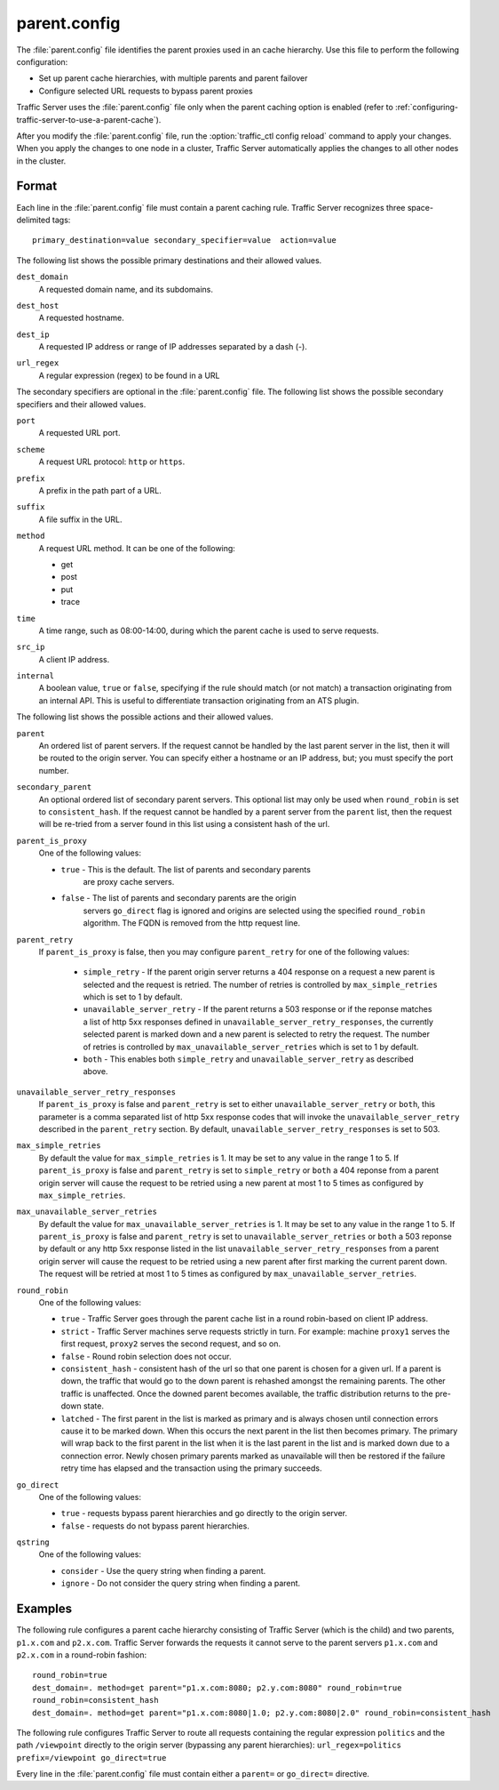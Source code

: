 .. Licensed to the Apache Software Foundation (ASF) under one
   or more contributor license agreements.  See the NOTICE file
  distributed with this work for additional information
  regarding copyright ownership.  The ASF licenses this file
  to you under the Apache License, Version 2.0 (the
  "License"); you may not use this file except in compliance
  with the License.  You may obtain a copy of the License at
 
   http://www.apache.org/licenses/LICENSE-2.0
 
  Unless required by applicable law or agreed to in writing,
  software distributed under the License is distributed on an
  "AS IS" BASIS, WITHOUT WARRANTIES OR CONDITIONS OF ANY
  KIND, either express or implied.  See the License for the
  specific language governing permissions and limitations
  under the License.

=============
parent.config
=============

.. configfile:: parent.config

The :file:`parent.config` file identifies the parent proxies used in an
cache hierarchy. Use this file to perform the following configuration:

-  Set up parent cache hierarchies, with multiple parents and parent
   failover
-  Configure selected URL requests to bypass parent proxies

Traffic Server uses the :file:`parent.config` file only when the parent
caching option is enabled (refer to :ref:`configuring-traffic-server-to-use-a-parent-cache`).

After you modify the :file:`parent.config` file, run the :option:`traffic_ctl config reload`
command to apply your changes. When you apply the changes to one node in
a cluster, Traffic Server automatically applies the changes to all other
nodes in the cluster.

Format
======

Each line in the :file:`parent.config` file must contain a parent caching
rule. Traffic Server recognizes three space-delimited tags: ::

    primary_destination=value secondary_specifier=value  action=value

The following list shows the possible primary destinations and their
allowed values.

.. _parent-config-format-dest-domain:

``dest_domain``
    A requested domain name, and its subdomains.

.. _parent-config-format-dest-host:

``dest_host``
    A requested hostname.

.. _parent-config-format-dest-ip:

``dest_ip``
    A requested IP address or range of IP addresses separated by a dash (-).

.. _parent-config-format-url-regex:

``url_regex``
    A regular expression (regex) to be found in a URL

The secondary specifiers are optional in the :file:`parent.config` file. The
following list shows the possible secondary specifiers and their allowed
values.

.. _parent-config-format-port:

``port``
    A requested URL port.

.. _parent-config-format-scheme:

``scheme``
    A request URL protocol: ``http`` or ``https``.

.. _parent-config-format-prefix:

``prefix``
    A prefix in the path part of a URL.

.. _parent-config-format-suffix:

``suffix``
    A file suffix in the URL.

.. _parent-config-format-method:

``method``
    A request URL method. It can be one of the following:

    -  get
    -  post
    -  put
    -  trace

.. _parent-config-format-time:

``time``
    A time range, such as 08:00-14:00, during which the parent cache is
    used to serve requests.

.. _parent-config-format-src-ip:

``src_ip``
    A client IP address.

.. _parent-config-format-internal:

``internal``
    A boolean value, ``true`` or ``false``, specifying if the rule should
    match (or not match) a transaction originating from an internal API. This
    is useful to differentiate transaction originating from an ATS plugin.

The following list shows the possible actions and their allowed values.

.. _parent-config-format-parent:

``parent``
    An ordered list of parent servers. If the request cannot be handled
    by the last parent server in the list, then it will be routed to the
    origin server. You can specify either a hostname or an IP address,
    but; you must specify the port number.

.. _parent-config-format-secondary-parent:

``secondary_parent``
    An optional ordered list of secondary parent servers.  This optional
    list may only be used when ``round_robin`` is set to ``consistent_hash``.
    If the request cannot be handled by a parent server from the ``parent``
    list, then the request will be re-tried from a server found in this list
    using a consistent hash of the url.

.. _parent-config-format-parent-is-proxy:

``parent_is_proxy``
    One of the following values:

    -  ``true`` - This is the default.  The list of parents and secondary parents
        are proxy cache servers.
    -  ``false`` - The list of parents and secondary parents are the origin
        servers ``go_direct`` flag is ignored and origins are selected using
        the specified ``round_robin`` algorithm.  The FQDN is removed from
        the http request line.

.. _parent-config-format-parent-retry:

``parent_retry``
  If ``parent_is_proxy`` is false, then you may configure ``parent_retry`` for one
  of the following values:

    - ``simple_retry`` - If the parent origin server returns a 404 response on a request
      a new parent is selected and the request is retried.  The number of retries is controlled
      by ``max_simple_retries`` which is set to 1 by default.
    - ``unavailable_server_retry`` - If the parent returns a 503 response or if the reponse matches
      a list of http 5xx responses defined in ``unavailable_server_retry_responses``, the currently selected
      parent is marked down and a new parent is selected to retry the request.  The number of
      retries is controlled by ``max_unavailable_server_retries`` which is set to 1 by default.
    - ``both`` - This enables both ``simple_retry`` and ``unavailable_server_retry`` as described above.

.. _parent-config-format-unavailable-server-retry-responses:

``unavailable_server_retry_responses``
  If ``parent_is_proxy`` is false and ``parent_retry`` is set to either ``unavailable_server_retry`` or
  ``both``, this parameter is a comma separated list of http 5xx response codes that will invoke the
  ``unavailable_server_retry`` described in the ``parent_retry`` section.  By default, ``unavailable_server_retry_responses``
  is set to 503.

.. _parent-config-format-max-simple-retries:

``max_simple_retries``
  By default the value for ``max_simple_retries`` is 1.  It may be set to any value in the range 1 to 5.
  If ``parent_is_proxy`` is false and ``parent_retry`` is set to ``simple_retry`` or ``both`` a 404 reponse
  from a parent origin server will cause the request to be retried using a new parent at most 1 to 5
  times as configured by ``max_simple_retries``.

.. _parent-config-format-max-unavailable-server-retries:

``max_unavailable_server_retries``
  By default the value for ``max_unavailable_server_retries`` is 1.  It may be set to any value in the range 1 to 5.
  If ``parent_is_proxy`` is false and ``parent_retry`` is set to ``unavailable_server_retries`` or ``both`` a 503 reponse
  by default or any http 5xx response listed in the list ``unavailable_server_retry_responses`` from a parent origin server will
  cause the request to be retried using a new parent after first marking the current parent down.  The request
  will be retried at most 1 to 5 times as configured by ``max_unavailable_server_retries``.

.. _parent-config-format-round-robin:

``round_robin``
    One of the following values:

    -  ``true`` - Traffic Server goes through the parent cache list in a
       round robin-based on client IP address.
    -  ``strict`` - Traffic Server machines serve requests strictly in
       turn. For example: machine ``proxy1`` serves the first request,
       ``proxy2`` serves the second request, and so on.
    -  ``false`` - Round robin selection does not occur.
    -  ``consistent_hash`` - consistent hash of the url so that one parent
       is chosen for a given url. If a parent is down, the traffic that
       would go to the down parent is rehashed amongst the remaining parents.
       The other traffic is unaffected. Once the downed parent becomes
       available, the traffic distribution returns to the pre-down
       state.
    - ``latched`` - The first parent in the list is marked as primary and is 
      always chosen until connection errors cause it to be marked down.  When 
      this occurs the next parent in the list then becomes primary.  The primary
      will wrap back to the first parent in the list when it is the last parent
      in the list and is marked down due to a connection error.  Newly chosen
      primary parents marked as unavailable will then be restored if the failure
      retry time has elapsed and the transaction using the primary succeeds.

.. _parent-config-format-go-direct:

``go_direct``
    One of the following values:

    -  ``true`` - requests bypass parent hierarchies and go directly to
       the origin server.
    -  ``false`` - requests do not bypass parent hierarchies.

.. _parent-config-format-qstring:

``qstring``
    One of the following values:

    -  ``consider`` - Use the query string when finding a parent.
    -  ``ignore`` - Do not consider the query string when finding a parent.

Examples
========

The following rule configures a parent cache hierarchy consisting of
Traffic Server (which is the child) and two parents, ``p1.x.com`` and
``p2.x.com``. Traffic Server forwards the requests it cannot serve to
the parent servers ``p1.x.com`` and ``p2.x.com`` in a round-robin
fashion::

    round_robin=true
    dest_domain=. method=get parent="p1.x.com:8080; p2.y.com:8080" round_robin=true
    round_robin=consistent_hash
    dest_domain=. method=get parent="p1.x.com:8080|1.0; p2.y.com:8080|2.0" round_robin=consistent_hash

The following rule configures Traffic Server to route all requests
containing the regular expression ``politics`` and the path
``/viewpoint`` directly to the origin server (bypassing any parent
hierarchies): ``url_regex=politics prefix=/viewpoint go_direct=true``

Every line in the :file:`parent.config` file must contain either a
``parent=`` or ``go_direct=`` directive.

